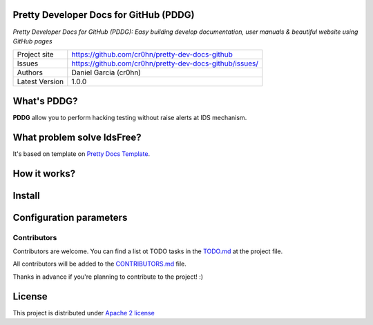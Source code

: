 Pretty Developer Docs for GitHub (PDDG)
=======================================

*Pretty Developer Docs for GitHub (PDDG): Easy building develop documentation, user manuals & beautiful website using GitHub pages*

+----------------+--------------------------------------------------------+
|Project site    | https://github.com/cr0hn/pretty-dev-docs-github        |
+----------------+--------------------------------------------------------+
|Issues          | https://github.com/cr0hn/pretty-dev-docs-github/issues/|
+----------------+--------------------------------------------------------+
|Authors         | Daniel Garcia (cr0hn)                                  |
+----------------+--------------------------------------------------------+
|Latest Version  | 1.0.0                                                  |
+----------------+--------------------------------------------------------+

What's PDDG?
============

**PDDG** allow you to perform hacking testing without raise alerts at IDS mechanism.

What problem solve IdsFree?
===========================

It's based on template on `Pretty Docs Template <https://themes.3rdwavemedia.com/demo/prettydocs/>`_.



How it works?
=============

Install
=======

Configuration parameters
========================

Contributors
------------

Contributors are welcome. You can find a list ot TODO tasks in the `TODO.md <https://github.com/cr0hn/pretty-dev-docs-github/blob/master/TODO.md>`_ at the project file.

All contributors will be added to the `CONTRIBUTORS.md <https://github.com/cr0hn/pretty-dev-docs-github/blob/master/CONTRIBUTORS.md>`_ file.

Thanks in advance if you're planning to contribute to the project! :)

License
=======

This project is distributed under `Apache 2 license <https://github.com/cr0hn/pretty-dev-docs-github/blob/master/LICENSE>`_

